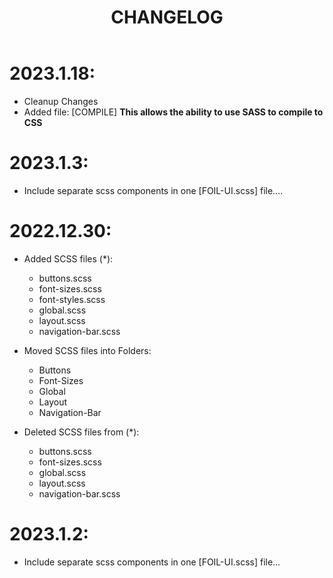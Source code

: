 #+title: CHANGELOG


* 2023.1.18:
- Cleanup Changes 
- Added file: [COMPILE]
  **This allows the ability to use SASS to compile to CSS**

* 2023.1.3:

- Include separate scss components in one [FOIL-UI.scss] file....

* 2022.12.30:

- Added SCSS files (*):

                    - buttons.scss
                    - font-sizes.scss
                    - font-styles.scss
                    - global.scss
                    - layout.scss
                    - navigation-bar.scss

- Moved SCSS files into Folders:
                    - Buttons
                    - Font-Sizes
                    - Global
                    - Layout
                    - Navigation-Bar

- Deleted SCSS files from (*):
                    - buttons.scss
                    - font-sizes.scss
                    - global.scss
                    - layout.scss
                    - navigation-bar.scss



* 2023.1.2:
- Include separate scss components in one [FOIL-UI.scss] file...
